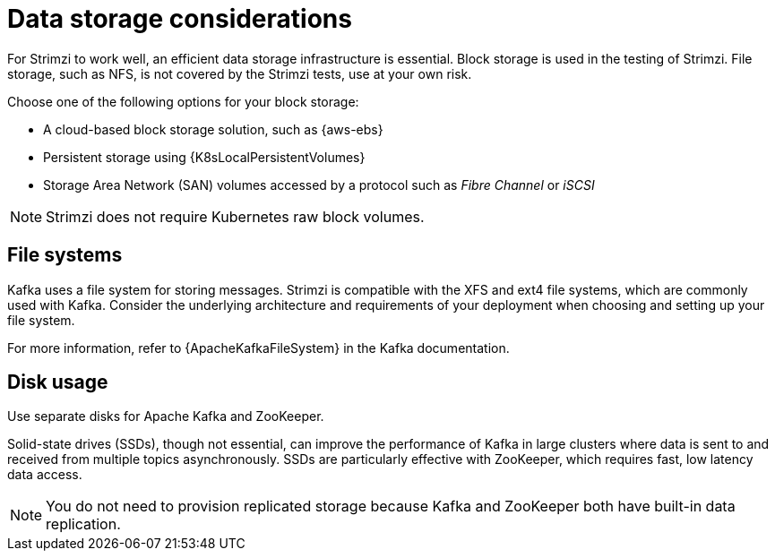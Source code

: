 // Module included in the following assemblies:
//
// assembly-deployment-configuration-kafka.adoc

[id='considerations-for-data-storage-{context}']
= Data storage considerations

[role="_abstract"]
For Strimzi to work well, an efficient data storage infrastructure is essential.
Block storage is used in the testing of Strimzi.
File storage, such as NFS, is not covered by the Strimzi tests, use at your own risk.

Choose one of the following options for your block storage:

* A cloud-based block storage solution, such as {aws-ebs}
* Persistent storage using {K8sLocalPersistentVolumes}
* Storage Area Network (SAN) volumes accessed by a protocol such as _Fibre Channel_ or _iSCSI_

NOTE: Strimzi does not require Kubernetes raw block volumes.

== File systems

Kafka uses a file system for storing messages.
Strimzi is compatible with the XFS and ext4 file systems, which are commonly used with Kafka.
Consider the underlying architecture and requirements of your deployment when choosing and setting up your file system.

For more information, refer to {ApacheKafkaFileSystem} in the Kafka documentation.

== Disk usage
Use separate disks for Apache Kafka and ZooKeeper.

Solid-state drives (SSDs), though not essential, can improve the performance of Kafka in large clusters where data is sent to and received from multiple topics asynchronously.
SSDs are particularly effective with ZooKeeper, which requires fast, low latency data access.

NOTE: You do not need to provision replicated storage because Kafka and ZooKeeper both have built-in data replication.
